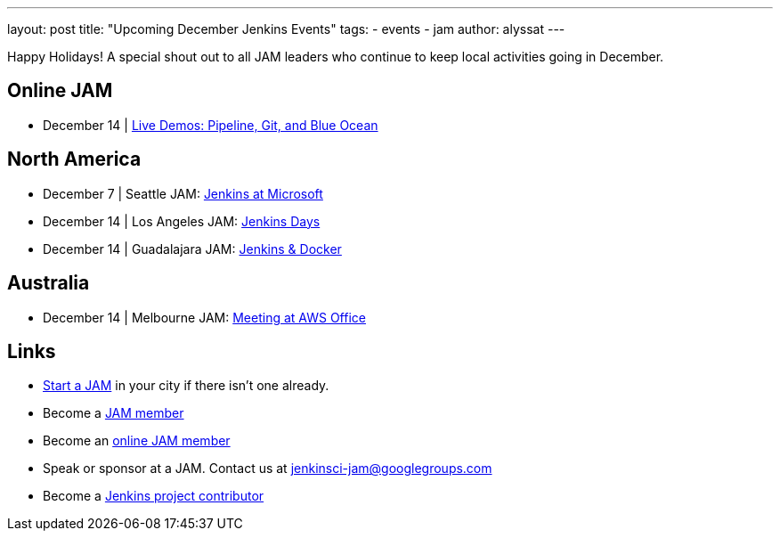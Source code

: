 ---
layout: post
title: "Upcoming December Jenkins Events"
tags:
- events
- jam
author: alyssat
---

Happy Holidays! A special shout out to all JAM leaders who continue to keep
local activities going in December.


== Online JAM

* December 14 | https://www.meetup.com/Jenkins-online-meetup/events/235898656/[Live Demos: Pipeline, Git, and Blue Ocean]

== North America

* December 7 | Seattle JAM: https://www.meetup.com/Seattle-Jenkins-Area-Meetup/events/235189240/[Jenkins at Microsoft]
* December 14 | Los Angeles JAM: https://www.meetup.com/Los-Angeles-Jenkins-Area-Meetup/events/235925065/[Jenkins Days]
* December 14 | Guadalajara JAM: https://www.meetup.com/Guadalajara-Jenkins-Area-Meetup/events/234929920/[Jenkins & Docker]

== Australia

* December 14 | Melbourne JAM: https://www.meetup.com/Melbourne-Jenkins-Area-Meetup/events/235872607/[Meeting at AWS Office]

== Links

* link:/projects/jam[Start a JAM] in your city if there isn't one already.
* Become a link:https://www.meetup.com/pro/jenkins/[JAM member]
* Become an link:https://www.meetup.com/Jenkins-online-meetup/[online JAM member]
* Speak or sponsor at a JAM. Contact us at jenkinsci-jam@googlegroups.com
* Become a link:https://wiki.jenkins.io/display/JENKINS/Beginners+Guide+to+Contributing[Jenkins project contributor]
